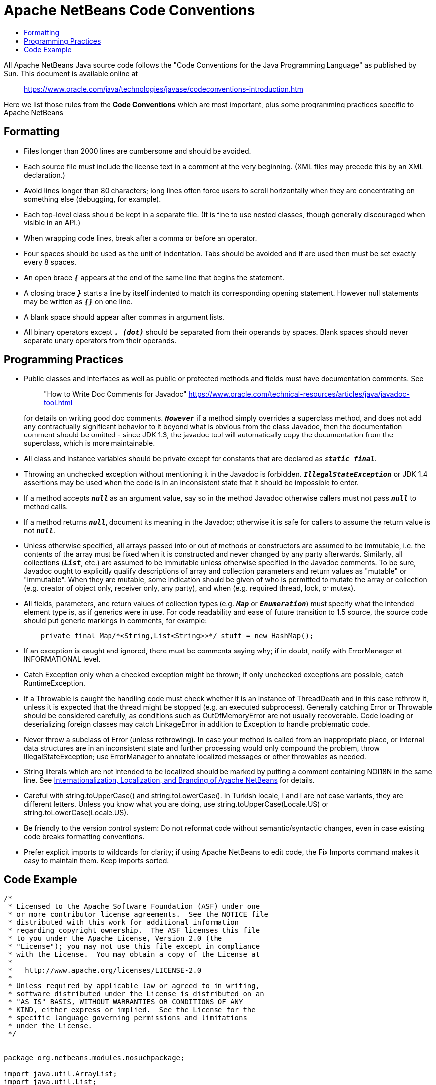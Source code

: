 ////
     Licensed to the Apache Software Foundation (ASF) under one
     or more contributor license agreements.  See the NOTICE file
     distributed with this work for additional information
     regarding copyright ownership.  The ASF licenses this file
     to you under the Apache License, Version 2.0 (the
     "License"); you may not use this file except in compliance
     with the License.  You may obtain a copy of the License at

       http://www.apache.org/licenses/LICENSE-2.0

     Unless required by applicable law or agreed to in writing,
     software distributed under the License is distributed on an
     "AS IS" BASIS, WITHOUT WARRANTIES OR CONDITIONS OF ANY
     KIND, either express or implied.  See the License for the
     specific language governing permissions and limitations
     under the License.
////
= Apache NetBeans  Code Conventions
:page-layout: page
:jbake-tags: community, needsreview
:jbake-status: published
:keywords: Code conventions for  Apache NetBeans 
:description: Code conventions for to Apache NetBeans 
:syntax: true
:source-highlighter: pygments
:toc: left
:toclevels: 4
:toc-title: 
:experimental:

All Apache NetBeans Java source code follows the "Code Conventions for the Java Programming Language" as published by Sun. 
This document is available online at 
____
link:https://www.oracle.com/java/technologies/javase/codeconventions-introduction.htm[https://www.oracle.com/java/technologies/javase/codeconventions-introduction.htm]
____
Here we list those rules from the *Code Conventions* which are most important, plus some programming practices specific to Apache NetBeans 

== Formatting == 


* Files longer than 2000 lines are cumbersome and should be avoided.

* Each source file must include the license text in a comment at the very beginning. (XML files may precede this by an XML declaration.)
    
* Avoid lines longer than 80 characters; long lines often force users to scroll horizontally when they are concentrating on something else (debugging, for example).
    
* Each top-level class should be kept in a separate file. (It is fine to use nested classes, though generally discouraged when visible in an API.)
    
* When wrapping code lines, break after a comma or before an operator.

* Four spaces should be used as the unit of indentation. Tabs should be avoided and if are used then must be set exactly every 8 spaces.
    
* An open brace `*_{_*` appears at the end of the same line that begins the statement.

* A closing brace `*_}_*` starts a line by itself indented to match its corresponding opening statement. However null statements may be written as `*_{}_*` on one line.
    
* A blank space should appear after commas in argument lists.

* All binary operators except `*_. (dot)_*` should be separated from their operands by spaces. Blank spaces should never separate unary operators from their operands. 

== Programming Practices ==


* Public classes and interfaces as well as public or protected methods and fields must have documentation comments. See
+
____
"How to Write Doc Comments for Javadoc" link:https://www.oracle.com/technical-resources/articles/java/javadoc-tool.html[https://www.oracle.com/technical-resources/articles/java/javadoc-tool.html]
____
for details on writing good doc comments. 
`*_However_*` if a method simply overrides a superclass method, and does not add any contractually significant behavior to it beyond what is obvious from the class Javadoc, 
then the documentation comment should be omitted - since JDK 1.3, 
the javadoc tool will automatically copy the documentation from the superclass, which is more maintainable.

* All class and instance variables should be private except for constants that are declared as `*_static final_*`.

* Throwing an unchecked exception without mentioning it in the Javadoc is forbidden. `*_IllegalStateException_*` or JDK 1.4 
assertions may be used when the code is in an inconsistent state that it should be impossible to enter.

* If a method accepts `*_null_*` as an argument value, say so in the method Javadoc otherwise callers must not pass `*_null_*` to method calls.

* If a method returns `*_null_*`, document its meaning in the Javadoc; otherwise it is safe for callers to assume the return value is not `*_null_*`.

* Unless otherwise specified, all arrays passed into or out of methods or constructors are assumed to be immutable, 
i.e. the contents of the array must be fixed when it is constructed and never changed by any party afterwards. 
Similarly, all collections (`*_List_*`, etc.) are assumed to be immutable unless otherwise specified in the Javadoc comments. 
To be sure, Javadoc ought to explicitly qualify descriptions of array and collection parameters and return values as "mutable" or "immutable".
When they are mutable, some indication should be given of who is permitted to mutate the array or collection (e.g. creator of object only, receiver only, any party), 
and when (e.g. required thread, lock, or mutex).

* All fields, parameters, and return values of collection types (e.g. `*_Map_*` or `*_Enumeration_*`) must specify what the intended element type is, 
as if generics were in use. For code readability and ease of future transition to 1.5 source, the source code should put generic markings in comments, for example:
+
[source,java]
----
    private final Map/*<String,List<String>>*/ stuff = new HashMap();
----

* If an exception is caught and ignored, there must be comments saying why; if in doubt, notify with ErrorManager at INFORMATIONAL level.

* Catch Exception only when a checked exception might be thrown; if only unchecked exceptions are possible, catch RuntimeException.
    
* If a Throwable is caught the handling code must check whether it is an instance of ThreadDeath and in this case rethrow it, unless it is expected that the thread might be stopped (e.g. an executed subprocess). Generally catching Error or Throwable should be considered carefully, as conditions such as OutOfMemoryError are not usually recoverable. Code loading or deserializing foreign classes may catch LinkageError in addition to Exception to handle problematic code.

* Never throw a subclass of Error (unless rethrowing). In case your method is called from an inappropriate place, or internal data structures are in an inconsistent state and further processing would only compound the problem, throw IllegalStateException; use ErrorManager to annotate localized messages or other throwables as needed.

* String literals which are not intended to be localized should be marked by putting a comment containing NOI18N in the same line. See link:https://bits.netbeans.org/dev/javadoc/org-openide-modules/org/openide/modules/doc-files/i18n-branding.html[Internationalization, Localization, and Branding of Apache NetBeans] for details.

* Careful with string.toUpperCase() and string.toLowerCase(). In Turkish locale, I and i are not case variants, they are different letters. Unless you know what you are doing, use string.toUpperCase(Locale.US) or string.toLowerCase(Locale.US).

* Be friendly to the version control system: Do not reformat code without semantic/syntactic changes, even in case existing code breaks formatting conventions.

* Prefer explicit imports to wildcards for clarity; if using Apache NetBeans to edit code, the Fix Imports command makes it easy to maintain them. Keep imports sorted. 

== Code Example == 

[source,java]
----
/*
 * Licensed to the Apache Software Foundation (ASF) under one
 * or more contributor license agreements.  See the NOTICE file
 * distributed with this work for additional information
 * regarding copyright ownership.  The ASF licenses this file
 * to you under the Apache License, Version 2.0 (the
 * "License"); you may not use this file except in compliance
 * with the License.  You may obtain a copy of the License at
 *
 *   http://www.apache.org/licenses/LICENSE-2.0
 *
 * Unless required by applicable law or agreed to in writing,
 * software distributed under the License is distributed on an
 * "AS IS" BASIS, WITHOUT WARRANTIES OR CONDITIONS OF ANY
 * KIND, either express or implied.  See the License for the
 * specific language governing permissions and limitations
 * under the License.
 */


package org.netbeans.modules.nosuchpackage;

import java.util.ArrayList;
import java.util.List;
import org.openide.nodes.Node;

/**
 * This is a totally useless class with a summary sentence ending with a period.
 * Its only purpose is to demonstrate the Apache NetBeans code conventions.
 */
public class NoSuchClass extends SomeClass {

    /** the default capacity */
    public static final int DEFAULT_CAPACITY = 32;

    /** the objects being stored, of type <code>NoSuchElement</code> */
    private final List/*<NoSuchElement>*/ storage = new ArrayList(50);

    /**
     * Creates a new instance of <code>NoSuchClass</code> with default capacity.
     */
    public NoSuchClass() {
        this(DEFAULT_CAPACITY);
    }

    /**
     * Creates a new instance of <code>NoSuchClass</code> with a given capacity.
     * @param capacity number of slots to be preallocated
     */
    public NoSuchClass(int capacity) {
        // ... implementation goes here
    }

    /**
     * Finds an entry with a given name.
     * @param name name to look for
     * @return an entry with a specified name or <code>null</code> if
     *         no such entry is found
     */
    public Entry findEntry(String name) {
        // ... boring code deleted ...

        if ("nef".equals(name)) { // NOI18N, backdoor :-)
            // ...
        } else {
            // ...
        }

        // ... boring code deleted ...
    }
}
----